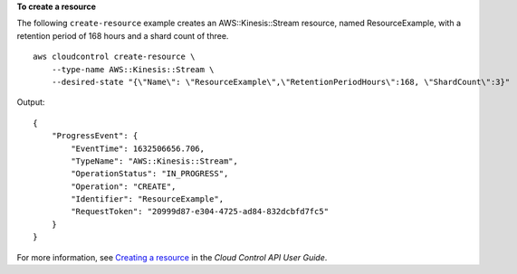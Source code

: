 **To create a resource**

The following ``create-resource`` example creates an AWS::Kinesis::Stream resource, named ResourceExample, with a retention period of 168 hours and a shard count of three. ::

    aws cloudcontrol create-resource \
        --type-name AWS::Kinesis::Stream \
        --desired-state "{\"Name\": \"ResourceExample\",\"RetentionPeriodHours\":168, \"ShardCount\":3}" 

Output::

    {
        "ProgressEvent": {
            "EventTime": 1632506656.706, 
            "TypeName": "AWS::Kinesis::Stream", 
            "OperationStatus": "IN_PROGRESS", 
            "Operation": "CREATE", 
            "Identifier": "ResourceExample", 
            "RequestToken": "20999d87-e304-4725-ad84-832dcbfd7fc5"
        }
    }

For more information, see `Creating a resource <https://docs.aws.amazon.com/cloudcontrolapi/latest/userguide/resource-operations-create.html>`__ in the *Cloud Control API User Guide*.